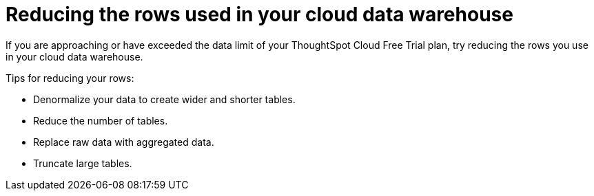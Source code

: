 = Reducing the rows used in your cloud data warehouse
:last_updated: 11/19/2019
:linkattrs:
:experimental:
:page-layout: default-cloud
:page-aliases:
:description: Learn how you can reduce the number of rows used in your cloud data warehouse used with ThoughtSpot Cloud Free Trial.

If you are approaching or have exceeded the data limit of your ThoughtSpot Cloud Free Trial plan, try reducing the rows you use in your cloud data warehouse.

Tips for reducing your rows:

- Denormalize your data to create wider and shorter tables.
- Reduce the number of tables.
- Replace raw data with aggregated data.
- Truncate large tables.
